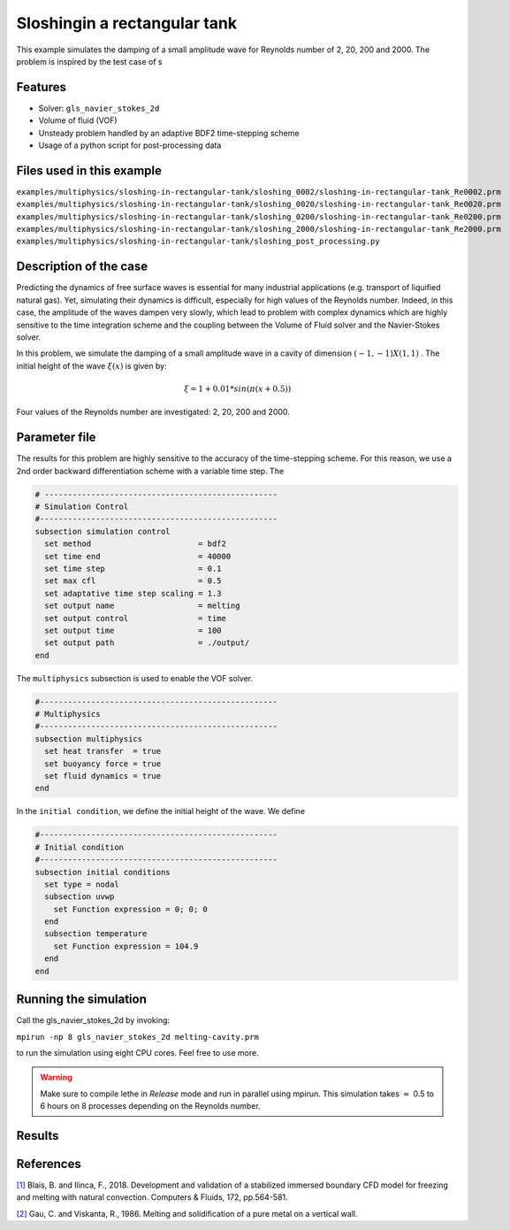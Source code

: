 ================================
Sloshingin a rectangular tank
================================

This example simulates the damping of a small amplitude wave for Reynolds number of 2, 20, 200 and 2000. The problem is inspired by the test case of s


----------------------------------
Features
----------------------------------
- Solver: ``gls_navier_stokes_2d`` 
- Volume of fluid (VOF)
- Unsteady problem handled by an adaptive BDF2 time-stepping scheme 
- Usage of a python script for post-processing data


---------------------------
Files used in this example
---------------------------
``examples/multiphysics/sloshing-in-rectangular-tank/sloshing_0002/sloshing-in-rectangular-tank_Re0002.prm``
``examples/multiphysics/sloshing-in-rectangular-tank/sloshing_0020/sloshing-in-rectangular-tank_Re0020.prm``
``examples/multiphysics/sloshing-in-rectangular-tank/sloshing_0200/sloshing-in-rectangular-tank_Re0200.prm``
``examples/multiphysics/sloshing-in-rectangular-tank/sloshing_2000/sloshing-in-rectangular-tank_Re2000.prm``
``examples/multiphysics/sloshing-in-rectangular-tank/sloshing_post_processing.py``

-----------------------------
Description of the case
-----------------------------

Predicting the dynamics of free surface waves is essential for many industrial applications (e.g. transport of liquified natural gas). Yet, simulating their dynamics is difficult, especially for high values of the Reynolds number. Indeed, in this case, the amplitude of the waves dampen very slowly, which lead to problem with complex dynamics which are highly sensitive to the time integration scheme and the coupling between the Volume of Fluid solver and the Navier-Stokes solver. 

In this problem, we simulate the damping of a small amplitude wave in a cavity of dimension :math:`(-1,-1)X(1,1)` . The initial height of the wave :math:`\xi (x)` is given by:

.. math::

  \xi = 1+0.01*sin(\pi(x+0.5))

Four values of the Reynolds number are investigated: 2, 20, 200 and 2000. 

--------------
Parameter file
--------------

The results for this problem are highly sensitive to the accuracy of the time-stepping scheme. For this reason, we use a 2nd order backward differentiation scheme 
with a variable time step. The

.. code-block:: text

    # --------------------------------------------------
    # Simulation Control
    #---------------------------------------------------
    subsection simulation control
      set method                       = bdf2
      set time end                     = 40000
      set time step                    = 0.1
      set max cfl                      = 0.5
      set adaptative time step scaling = 1.3
      set output name                  = melting
      set output control               = time
      set output time                  = 100
      set output path                  = ./output/      
    end


The ``multiphysics`` subsection is used to enable the VOF solver.

.. code-block:: text

    #---------------------------------------------------
    # Multiphysics
    #---------------------------------------------------
    subsection multiphysics
      set heat transfer  = true
      set buoyancy force = true
      set fluid dynamics = true
    end 
    

In the ``initial condition``, we define the initial height of the wave. We define 

.. code-block:: text

    #---------------------------------------------------
    # Initial condition
    #---------------------------------------------------
    subsection initial conditions
      set type = nodal
      subsection uvwp
        set Function expression = 0; 0; 0
      end
      subsection temperature
        set Function expression = 104.9
      end
    end



---------------------------
Running the simulation
---------------------------

Call the gls_navier_stokes_2d by invoking:  

``mpirun -np 8 gls_navier_stokes_2d melting-cavity.prm``

to run the simulation using eight CPU cores. Feel free to use more.


.. warning:: 
    Make sure to compile lethe in `Release` mode and 
    run in parallel using mpirun. This simulation takes
    :math:`\approx` 0.5 to 6 hours on 8 processes depending on the Reynolds number. 


-------
Results
-------


-----------
References
-----------
`[1] <https://doi.org/10.1016/j.compfluid.2018.03.037>`_ Blais, B. and Ilinca, F., 2018. Development and validation of a stabilized immersed boundary CFD model for freezing and melting with natural convection. Computers & Fluids, 172, pp.564-581.

`[2] <https://doi.org/10.1115/1.3246884>`_ Gau, C. and Viskanta, R., 1986. Melting and solidification of a pure metal on a vertical wall.
